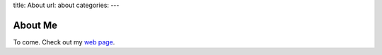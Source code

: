 title: About
url: about
categories:
---

About Me
========

To come. Check out my `web page <http://luispedro.org>`__.

